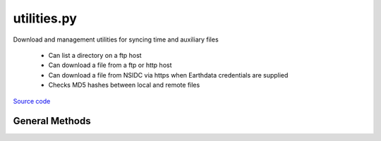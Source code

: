 ============
utilities.py
============

Download and management utilities for syncing time and auxiliary files

 - Can list a directory on a ftp host
 - Can download a file from a ftp or http host
 - Can download a file from NSIDC via https when Earthdata credentials are supplied
 - Checks MD5 hashes between local and remote files

`Source code`__

.. __: https://github.com/tsutterley/read-ICESat-2/blob/main/icesat2_toolkit/utilities.py


General Methods
===============


.. method:: icesat2_toolkit.utilities.get_data_path(relpath)

    Get the absolute path within a package from a relative path

    Arguments:

        `relpath`: local relative path as list or string


.. method:: icesat2_toolkit.utilities.get_hash(local)

    Get the MD5 hash value from a local file

    Arguments:

        `local`: path to file


.. method:: icesat2_toolkit.utilities.url_split(s)

    Recursively split a url path into a list

    Arguments:

        `s`: url string


.. method:: icesat2_toolkit.utilities.get_unix_time(time_string, format='%Y-%m-%d %H:%M:%S')

    Get the Unix timestamp value for a formatted date string

    Arguments:

        `time_string`: formatted time string to parse

    Keyword arguments:

        `format`: format for input time string


.. method:: icesat2_toolkit.utilities.copy(source, destination, verbose=False, move=False)

    Copy or move a file with all system information

    Arguments:

        `source`: source file

        `destination`: copied destination file

    Keyword arguments:

        `verbose`: print file transfer information

        `move`: remove the source file


.. method:: icesat2_toolkit.utilities.ftp_list(HOST,timeout=None,basename=False,pattern=None,sort=False)

    List a directory on a ftp host

    Arguments:

        `HOST`: remote ftp host path split as list

    Keyword arguments:

        `timeout`: timeout in seconds for blocking operations

        `basename`: return the file or directory basename instead of the full path

        `pattern`: regular expression pattern for reducing list

        `sort`: sort output list

    Returns:

        `output`: list of items in a directory

        `mtimes`: list of last modification times for items in the directory


.. method:: icesat2_toolkit.utilities.from_ftp(HOST,timeout=None,local=None,hash='',chunk=16384,verbose=False,fid=sys.stdout,mode=0o775)

    Download a file from a ftp host

    Arguments:

        `HOST`: remote ftp host path split as list

    Keyword arguments:

        `timeout`: timeout in seconds for blocking operations

        `local`: path to local file

        `hash`: MD5 hash of local file

        `chunk`: chunk size for transfer encoding

        `verbose`: print file transfer information

        `fid`: open file object to print if verbose

        `mode`: permissions mode of output local file


.. method:: icesat2_toolkit.utilities.from_http(HOST,timeout=None,context=ssl.SSLContext(),local=None,hash='',chunk=16384,verbose=False,fid=sys.stdout,mode=0o775)

    Download a file from a http host

    Arguments:

        `HOST`: remote http host path split as list

    Keyword arguments:

        `timeout`: timeout in seconds for blocking operations

        `context`: SSL context for url opener object

        `local`: path to local file

        `hash`: MD5 hash of local file

        `chunk`: chunk size for transfer encoding

        `verbose`: print file transfer information

        `fid`: open file object to print if verbose

        `mode`: permissions mode of output local file

    Returns:

        `remote_buffer`: BytesIO representation of file


.. method:: icesat2_toolkit.utilities.build_opener(username,password,context=ssl.SSLContext(),password_manager=True,get_ca_certs=False,redirect=False,authorization_header=True,urs=None)

    build urllib opener for NASA Earthdata with supplied credentials

    Arguments:

        `username`: NASA Earthdata username

        `password`: NASA Earthdata password

    Keyword arguments:

        `context`: SSL context for opener object

        `password_manager`: create password manager context using default realm

        `get_ca_certs`: get list of loaded “certification authority” certificates

        `redirect`: create redirect handler object

        `authorization_header`: add base64 encoded authorization header to opener

        `urs`: Earthdata login URS 3 host


.. method:: icesat2_toolkit.utilities.check_credentials()

    Check that entered NASA Earthdata credentials are valid


.. method:: icesat2_toolkit.utilities.nsidc_list(HOST,username=None,password=None,build=True,timeout=None,parser=None,pattern='',sort=False)

    Download a file from a NSIDC https server

    Arguments:

        `HOST`: remote http host path split as list

    Keyword arguments:

        `username`: NASA Earthdata username

        `password`: NASA Earthdata password

        `build`: Build opener and check Earthdata credentials

        `timeout`: timeout in seconds for blocking operations

        `parser`: HTML parser for lxml

        `pattern`: regular expression pattern for reducing list

        `sort`: sort output list

    Returns:

        `colnames`: list of column names in a directory

        `collastmod`: list of last modification times for items in the directory

        `colerror`: notification for list error


.. method:: icesat2_toolkit.utilities.from_nsidc(HOST,username=None,password=None,build=True,timeout=None,local=None,hash='',chunk=16384,verbose=False,fid=sys.stdout,mode=0o775)

    Download a file from a NSIDC https server

    Arguments:

        `HOST`: remote http host path split as list

    Keyword arguments:

        `username`: NASA Earthdata username

        `password`: NASA Earthdata password

        `build`: Build opener and check Earthdata credentials

        `timeout`: timeout in seconds for blocking operations

        `local`: path to local file

        `hash`: MD5 hash of local file

        `chunk`: chunk size for transfer encoding

        `verbose`: print file transfer information

        `fid`: open file object to print if verbose

        `mode`: permissions mode of output local file

    Returns:

        `remote_buffer`: BytesIO representation of file

        `response_error`: notification for response error
